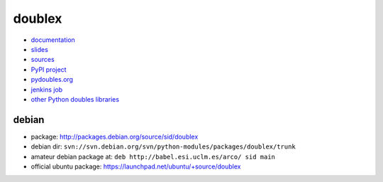 doublex
=======

* `documentation        <https://bitbucket.org/DavidVilla/python-doublex/wiki>`_
* `slides               <http://arco.esi.uclm.es/~david.villa/python-doublex/slides>`_
* `sources              <https://bitbucket.org/DavidVilla/python-doublex>`_
* `PyPI project         <http://pypi.python.org/pypi/doublex>`_
* `pydoubles.org        <http://www.pydoubles.org/doublex-documentation/>`_
* `jenkins job          <https://fowler.esi.uclm.es/job/python-doublex/>`_
* `other Python doubles libraries <http://garybernhardt.github.io/python-mock-comparison/>`_


debian
------

* package: http://packages.debian.org/source/sid/doublex
* debian dir: ``svn://svn.debian.org/svn/python-modules/packages/doublex/trunk``
* amateur debian package at: ``deb http://babel.esi.uclm.es/arco/ sid main``
* official ubuntu package: https://launchpad.net/ubuntu/+source/doublex

